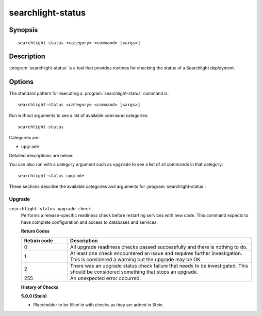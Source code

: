 ==================
searchlight-status
==================

Synopsis
========

::

  searchlight-status <category> <command> [<args>]

Description
===========

:program:`searchlight-status` is a tool that provides routines for checking the
status of a Searchlight deployment.

Options
=======

The standard pattern for executing a :program:`searchlight-status` command is::

    searchlight-status <category> <command> [<args>]

Run without arguments to see a list of available command categories::

    searchlight-status

Categories are:

* ``upgrade``

Detailed descriptions are below.

You can also run with a category argument such as ``upgrade`` to see a list of
all commands in that category::

    searchlight-status upgrade

These sections describe the available categories and arguments for
:program:`searchlight-status`.

Upgrade
~~~~~~~

.. _searchlight-status-checks:

``searchlight-status upgrade check``
  Performs a release-specific readiness check before restarting services with
  new code. This command expects to have complete configuration and access
  to databases and services.

  **Return Codes**

  .. list-table::
     :widths: 20 80
     :header-rows: 1

     * - Return code
       - Description
     * - 0
       - All upgrade readiness checks passed successfully and there is nothing
         to do.
     * - 1
       - At least one check encountered an issue and requires further
         investigation. This is considered a warning but the upgrade may be OK.
     * - 2
       - There was an upgrade status check failure that needs to be
         investigated. This should be considered something that stops an
         upgrade.
     * - 255
       - An unexpected error occurred.

  **History of Checks**

  **5.0.0 (Stein)**

  * Placeholder to be filled in with checks as they are added in Stein.
